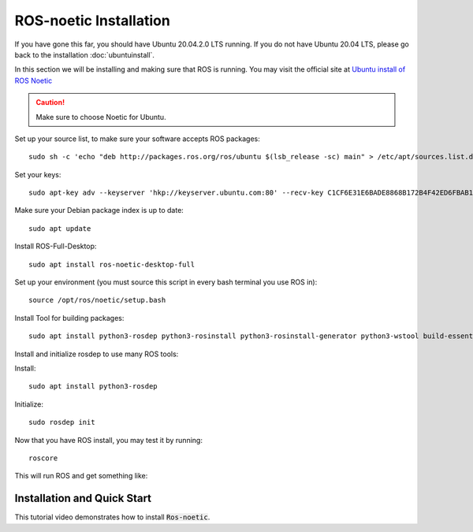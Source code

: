 ROS-noetic Installation 
+++++++++++++++++++++++++

If you have gone this far, you should have Ubuntu 20.04.2.0 LTS running. 
If you do not have Ubuntu 20.04 LTS, please go back to the installation :doc:`ubuntuinstall`.

In this section we will be installing and making sure that ROS is running. 
You may visit the official site at `Ubuntu install of ROS Noetic <http://wiki.ros.org/noetic/Installation/Ubuntu>`_

.. caution:: 
   Make sure to choose Noetic for Ubuntu.
 
Set up your source list, to make sure your software accepts ROS packages: 
:: 
   sudo sh -c 'echo "deb http://packages.ros.org/ros/ubuntu $(lsb_release -sc) main" > /etc/apt/sources.list.d/ros-latest.list'  

Set your keys:
::
   sudo apt-key adv --keyserver 'hkp://keyserver.ubuntu.com:80' --recv-key C1CF6E31E6BADE8868B172B4F42ED6FBAB17C654

Make sure your Debian package index is up to date: 
::
   sudo apt update
   
Install ROS-Full-Desktop: 
::
   sudo apt install ros-noetic-desktop-full

Set up your environment (you must source this script in every bash terminal you use ROS in):
::
   source /opt/ros/noetic/setup.bash

Install Tool for building packages: 
:: 
   sudo apt install python3-rosdep python3-rosinstall python3-rosinstall-generator python3-wstool build-essential

Install and initialize rosdep to use many ROS tools: 

Install: 
::
   sudo apt install python3-rosdep

Initialize: 
::
   sudo rosdep init


Now that you have ROS install, you may test it by running: 
::
   roscore

This will run ROS and get something like: 

.. image:: roscore-output.jpg
   :width: 400


Installation and Quick Start
------------------------------------

This tutorial video demonstrates how to install :code:`Ros-noetic`.

..  youtube:: ZNqekNFKDuc
    :aspect: 16:9

